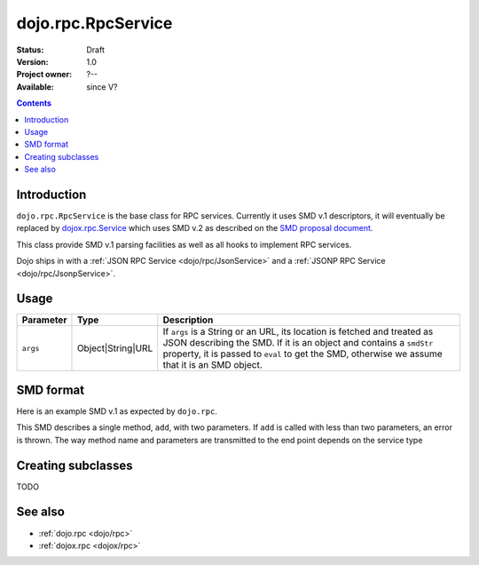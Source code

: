 .. _dojo/rpc/RpcService:

dojo.rpc.RpcService
===================

:Status: Draft
:Version: 1.0
:Project owner: ?--
:Available: since V?

.. contents::
   :depth: 2

============
Introduction
============

``dojo.rpc.RpcService`` is the base class for RPC services. Currently it uses SMD v.1 descriptors, it will eventually be replaced by `dojox.rpc.Service <dojox/rpc/Service>`_ which uses SMD v.2 as described on the `SMD proposal document <http://groups.google.com/group/json-schema/web/service-mapping-description-proposal>`_.

This class provide SMD v.1 parsing facilities as well as all hooks to implement RPC services.

Dojo ships in with a :ref:`JSON RPC Service <dojo/rpc/JsonService>` and a :ref:`JSONP RPC Service <dojo/rpc/JsonpService>`.


=====
Usage
=====

.. code-block :: javascript
 :linenos:

  <script type="text/javascript">
    var svc = new dojo.rpc.[ImplementingClass](args)

    var methodDeferred = svc.declaredMethod(declaredArg);
    methodDeferred.addCallback(handlerFunc);
  </script>


============== ================= =======================================
Parameter      Type              Description
============== ================= =======================================
``args``       Object|String|URL If ``args`` is a String or an URL, its location is fetched and treated as JSON describing the SMD. If it is an object and contains a ``smdStr`` property, it is passed to ``eval`` to get the SMD, otherwise we assume that it is an SMD object.
============== ================= =======================================

==========
SMD format
==========

Here is an example SMD v.1 as expected by ``dojo.rpc``.

.. code-block :: javascript
 :linenos:

  <script type="text/javascript">
    var smd = {
      serviceUrl: 'myService.do', // Adress of the RPC service end point
      timeout: 1000, // Only used if an object is passed to the constructor (!)
      // Only used if an object is passed to the constructor (!)
      // if true, parameter count of each method will be checked against the
      // length of its description's 'parameters' attribute
      strictArgChecks: true,
      // Methods descriptions
      methods: [
         name: 'add',
         // Array of parameters
         // Currently, only its size is used, name & type
         // are ignored
         parameters: [
           {
             name: 'p1',
             type: 'INTEGER'
           },
           {
             name: 'p2',
             type: 'INTEGER'
           }
         ]
      ]
    };
  </script>


This SMD describes a single method, ``add``, with two parameters. If ``add`` is called with less than two parameters, an error is thrown. The way method name and parameters are transmitted to the end point depends on the service type

===================
Creating subclasses
===================

TODO

========
See also
========

* :ref:`dojo.rpc <dojo/rpc>`
* :ref:`dojox.rpc <dojox/rpc>`
